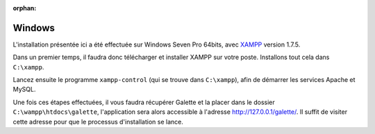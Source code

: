 :orphan:

Windows
=======

L'installation présentée ici a été effectuée sur Windows Seven Pro 64bits, avec `XAMPP <http://www.apachefriends.org/fr/xampp-windows.html>`_ version 1.7.5.

Dans un premier temps, il faudra donc télécharger et installer XAMPP sur votre poste. Installons tout cela dans ``C:\xampp``.

.. image:: ../_styles/static/images/installation/windows/xampp_directory.jpg
   :scale: 50 %
   :align: center

Lancez ensuite le programme ``xampp-control`` (qui se trouve dans ``C:\xampp``), afin de démarrer les services Apache et MySQL.

.. image:: ../_styles/static/images/installation/windows/xampp_control.jpg
   :scale: 50 %
   :align: center

Une fois ces étapes effectuées, il vous faudra récupérer Galette et la placer dans le dossier ``C:\wampp\htdocs\galette``, l'application sera alors accessible à l'adresse http://127.0.0.1/galette/. Il suffit de visiter cette adresse pour que le processus d'installation se lance.

